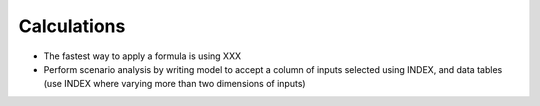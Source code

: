 ============
Calculations
============

* The fastest way to apply a formula is using XXX
* Perform scenario analysis by writing model to accept a column of inputs selected using INDEX, and data tables (use INDEX where varying more than two dimensions of inputs)